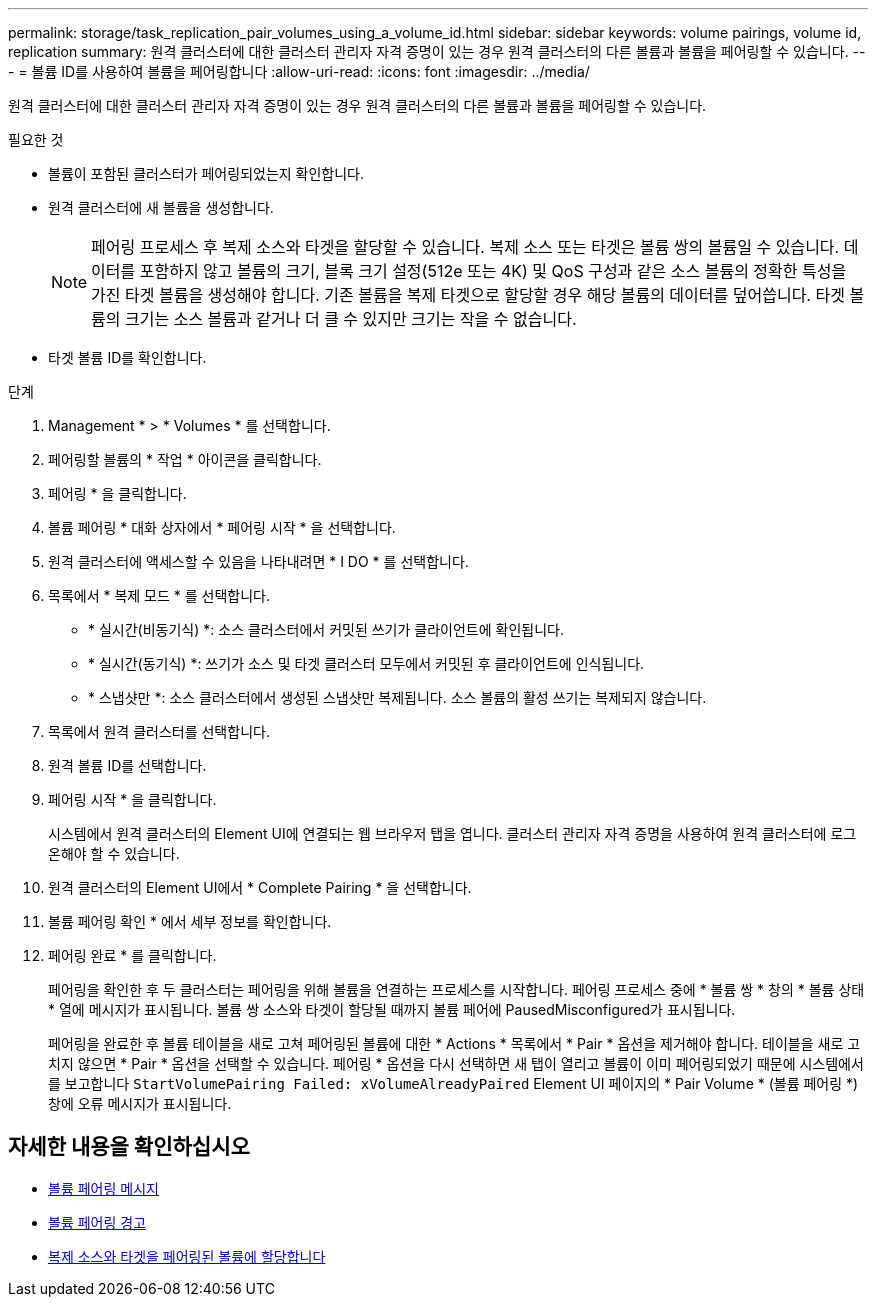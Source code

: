---
permalink: storage/task_replication_pair_volumes_using_a_volume_id.html 
sidebar: sidebar 
keywords: volume pairings, volume id, replication 
summary: 원격 클러스터에 대한 클러스터 관리자 자격 증명이 있는 경우 원격 클러스터의 다른 볼륨과 볼륨을 페어링할 수 있습니다. 
---
= 볼륨 ID를 사용하여 볼륨을 페어링합니다
:allow-uri-read: 
:icons: font
:imagesdir: ../media/


[role="lead"]
원격 클러스터에 대한 클러스터 관리자 자격 증명이 있는 경우 원격 클러스터의 다른 볼륨과 볼륨을 페어링할 수 있습니다.

.필요한 것
* 볼륨이 포함된 클러스터가 페어링되었는지 확인합니다.
* 원격 클러스터에 새 볼륨을 생성합니다.
+

NOTE: 페어링 프로세스 후 복제 소스와 타겟을 할당할 수 있습니다. 복제 소스 또는 타겟은 볼륨 쌍의 볼륨일 수 있습니다. 데이터를 포함하지 않고 볼륨의 크기, 블록 크기 설정(512e 또는 4K) 및 QoS 구성과 같은 소스 볼륨의 정확한 특성을 가진 타겟 볼륨을 생성해야 합니다. 기존 볼륨을 복제 타겟으로 할당할 경우 해당 볼륨의 데이터를 덮어씁니다. 타겟 볼륨의 크기는 소스 볼륨과 같거나 더 클 수 있지만 크기는 작을 수 없습니다.

* 타겟 볼륨 ID를 확인합니다.


.단계
. Management * > * Volumes * 를 선택합니다.
. 페어링할 볼륨의 * 작업 * 아이콘을 클릭합니다.
. 페어링 * 을 클릭합니다.
. 볼륨 페어링 * 대화 상자에서 * 페어링 시작 * 을 선택합니다.
. 원격 클러스터에 액세스할 수 있음을 나타내려면 * I DO * 를 선택합니다.
. 목록에서 * 복제 모드 * 를 선택합니다.
+
** * 실시간(비동기식) *: 소스 클러스터에서 커밋된 쓰기가 클라이언트에 확인됩니다.
** * 실시간(동기식) *: 쓰기가 소스 및 타겟 클러스터 모두에서 커밋된 후 클라이언트에 인식됩니다.
** * 스냅샷만 *: 소스 클러스터에서 생성된 스냅샷만 복제됩니다. 소스 볼륨의 활성 쓰기는 복제되지 않습니다.


. 목록에서 원격 클러스터를 선택합니다.
. 원격 볼륨 ID를 선택합니다.
. 페어링 시작 * 을 클릭합니다.
+
시스템에서 원격 클러스터의 Element UI에 연결되는 웹 브라우저 탭을 엽니다. 클러스터 관리자 자격 증명을 사용하여 원격 클러스터에 로그온해야 할 수 있습니다.

. 원격 클러스터의 Element UI에서 * Complete Pairing * 을 선택합니다.
. 볼륨 페어링 확인 * 에서 세부 정보를 확인합니다.
. 페어링 완료 * 를 클릭합니다.
+
페어링을 확인한 후 두 클러스터는 페어링을 위해 볼륨을 연결하는 프로세스를 시작합니다. 페어링 프로세스 중에 * 볼륨 쌍 * 창의 * 볼륨 상태 * 열에 메시지가 표시됩니다. 볼륨 쌍 소스와 타겟이 할당될 때까지 볼륨 페어에 PausedMisconfigured가 표시됩니다.

+
페어링을 완료한 후 볼륨 테이블을 새로 고쳐 페어링된 볼륨에 대한 * Actions * 목록에서 * Pair * 옵션을 제거해야 합니다. 테이블을 새로 고치지 않으면 * Pair * 옵션을 선택할 수 있습니다. 페어링 * 옵션을 다시 선택하면 새 탭이 열리고 볼륨이 이미 페어링되었기 때문에 시스템에서 를 보고합니다 `StartVolumePairing Failed: xVolumeAlreadyPaired` Element UI 페이지의 * Pair Volume * (볼륨 페어링 *) 창에 오류 메시지가 표시됩니다.





== 자세한 내용을 확인하십시오

* xref:reference_replication_volume_pairing_messages.adoc[볼륨 페어링 메시지]
* xref:reference_replication_volume_pairing_warnings.adoc[볼륨 페어링 경고]
* xref:task_replication_assign_replication_source_and_target_to_paired_volumes.adoc[복제 소스와 타겟을 페어링된 볼륨에 할당합니다]

